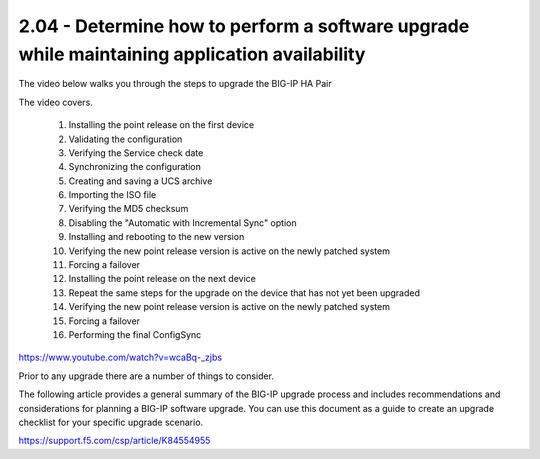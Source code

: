 2.04 - Determine how to perform a software upgrade while maintaining application availability
=============================================================================================

The video below walks you through the steps to upgrade the BIG-IP HA Pair

The video covers.

 #. Installing the point release on the first device  
 #. Validating the configuration
 #. Verifying the Service check date
 #. Synchronizing the configuration
 #. Creating and saving a UCS archive
 #. Importing the ISO file
 #. Verifying the MD5 checksum
 #. Disabling the "Automatic with Incremental Sync" option
 #. Installing and rebooting to the new version
 #. Verifying the new point release version is active on the newly patched system
 #. Forcing a failover
 #. Installing the point release on the next device
 #. Repeat the same steps for the upgrade on the device that has not yet been upgraded 
 #. Verifying the new point release version is active on the newly patched system
 #. Forcing a failover
 #. Performing the final ConfigSync

https://www.youtube.com/watch?v=wcaBq-_zjbs


Prior to any upgrade  there are a number of things to consider.


The following article provides a general summary of the BIG-IP upgrade process and includes recommendations and considerations for planning 
a BIG-IP software upgrade. You can use this document as a guide to create an upgrade checklist for your specific upgrade scenario.

https://support.f5.com/csp/article/K84554955

